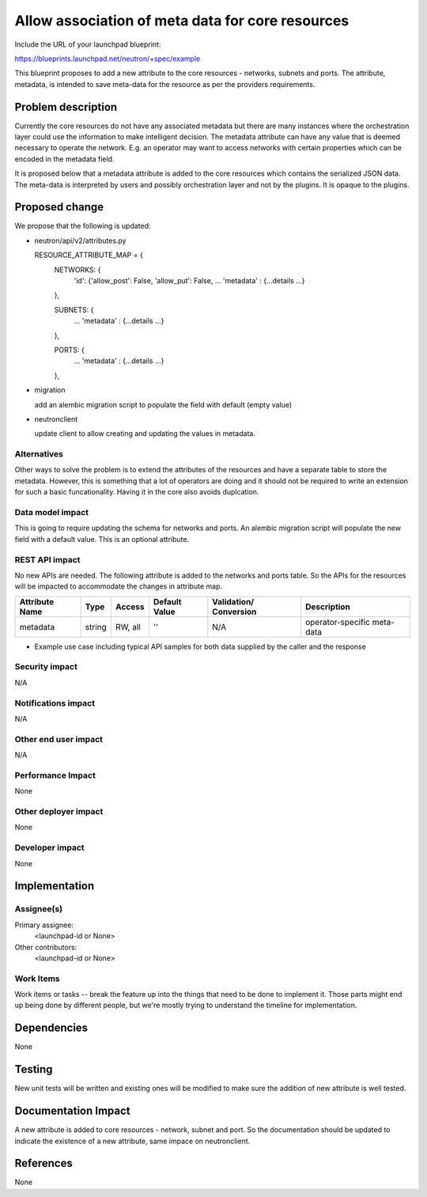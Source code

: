 ..
 This work is licensed under a Creative Commons Attribution 3.0 Unported
 License.

 http://creativecommons.org/licenses/by/3.0/legalcode

==========================================
Allow association of meta data for core resources  
==========================================

Include the URL of your launchpad blueprint:

https://blueprints.launchpad.net/neutron/+spec/example

This blueprint proposes to add a new attribute to the core resources -
networks, subnets and ports.  The attribute, metadata, is intended to save
meta-data for the resource as per the providers requirements.

Problem description
===================
Currently the core resources do not have any associated metadata but there
are many instances where the orchestration layer could use the information
to make intelligent decision.  The metadata attribute can have any value
that is deemed necessary to operate the network.  E.g. an operator may
want to access networks with certain properties which can be encoded in
the metadata field.

It is proposed below that a metadata attribute is added to the core 
resources which contains the serialized JSON data.  The meta-data is
interpreted by users and possibly orchestration layer and not by the plugins.
It is opaque to the plugins.

Proposed change
===============

We propose that the following is updated:

* neutron/api/v2/attributes.py

  RESOURCE_ATTRIBUTE_MAP = {
      NETWORKS: {
          'id': {'allow_post': False, 'allow_put': False,
          ...
          'metadata' : {...details ...} 
      },

      SUBNETS: {
          ...
          'metadata' : {...details ...} 
      },


      PORTS: {
          ...
          'metadata' : {...details ...} 
      },

* migration
  
  add an alembic migration script to populate the field with default (empty value)

* neutronclient

  update client to allow creating and updating the values in metadata.

Alternatives
------------

Other ways to solve the problem is to extend the attributes of the resources
and have a separate table to store the metadata.  However, this is something
that a lot of operators are doing and it should not be required to write 
an extension for such a basic funcationality.  Having it in the core also
avoids duplcation.  


Data model impact
-----------------

This is going to require updating the schema for networks and ports.  An alembic
migration script will populate the new field with a default value.  This is an
optional attribute.

REST API impact
---------------

No new APIs are needed.  The following attribute is added to the networks
and ports table. So the APIs for the resources will be impacted to
accommodate the changes in attribute map. 

+----------+-------+---------+---------+------------+------------------+
|Attribute |Type   |Access   |Default  |Validation/ |Description       |
|Name      |       |         |Value    |Conversion  |                  |
+==========+=======+=========+=========+============+==================+
|metadata  |string |RW, all  |''       |N/A         |operator-specific |
|          |       |         |         |            |meta-data         |
+----------+-------+---------+---------+------------+------------------+


* Example use case including typical API samples for both data supplied
  by the caller and the response


Security impact
---------------

N/A

Notifications impact
--------------------

N/A

Other end user impact
---------------------

N/A

Performance Impact
------------------

None

Other deployer impact
---------------------

None

Developer impact
----------------

None


Implementation
==============

Assignee(s)
-----------

Primary assignee:
  <launchpad-id or None>

Other contributors:
  <launchpad-id or None>

Work Items
----------

Work items or tasks -- break the feature up into the things that need to be
done to implement it. Those parts might end up being done by different people,
but we're mostly trying to understand the timeline for implementation.


Dependencies
============

None


Testing
=======

New unit tests will be written and existing ones will be modified to make
sure the addition of new attribute is well tested.


Documentation Impact
====================

A new attribute is added to core resources - network, subnet and port.  So the
documentation should be updated to indicate the existence of a new attribute,
same impace on neutronclient.


References
==========

None
